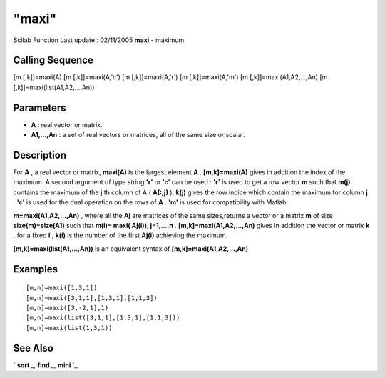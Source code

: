 ====
"maxi"
====

Scilab Function Last update : 02/11/2005
**maxi** - maximum



Calling Sequence
~~~~~~~~~~~~~~~~

[m [,k]]=maxi(A)
[m [,k]]=maxi(A,'c')
[m [,k]]=maxi(A,'r')
[m [,k]]=maxi(A,'m')
[m [,k]]=maxi(A1,A2,...,An)
[m [,k]]=maxi(list(A1,A2,...,An))




Parameters
~~~~~~~~~~


+ **A** : real vector or matrix.
+ **A1,...,An** : a set of real vectors or matrices, all of the same
  size or scalar.




Description
~~~~~~~~~~~

For **A** , a real vector or matrix, **maxi(A)** is the largest
element **A** . **[m,k]=maxi(A)** gives in addition the index of the
maximum. A second argument of type string **'r'** or **'c'** can be
used : **'r'** is used to get a row vector **m** such that **m(j)**
contains the maximum of the **j** th column of A ( **A(:,j)** ),
**k(j)** gives the row indice which contain the maximum for column
**j** . **'c'** is used for the dual operation on the rows of **A** .
**'m'** is used for compatibility with Matlab.

**m=maxi(A1,A2,...,An)** , where all the **Aj** are matrices of the
same sizes,returns a vector or a matrix **m** of size
**size(m)=size(A1)** such that **m(i)= maxi( Aj(i)), j=1,...,n** .
**[m,k]=maxi(A1,A2,...,An)** gives in addition the vector or matrix
**k** . for a fixed **i** , **k(i)** is the number of the first
**Aj(i)** achieving the maximum.

**[m,k]=maxi(list(A1,...,An))** is an equivalent syntax of
**[m,k]=maxi(A1,A2,...,An)**



Examples
~~~~~~~~


::

    
    
    [m,n]=maxi([1,3,1])
    [m,n]=maxi([3,1,1],[1,3,1],[1,1,3])
    [m,n]=maxi([3,-2,1],1)
    [m,n]=maxi(list([3,1,1],[1,3,1],[1,1,3]))
    [m,n]=maxi(list(1,3,1))
     
      




See Also
~~~~~~~~

` **sort** `_,` **find** `_,` **mini** `_,

.. _
      : ://./elementary/mini.htm
.. _
      : ://./elementary/../programming/find.htm
.. _
      : ://./elementary/sort.htm


